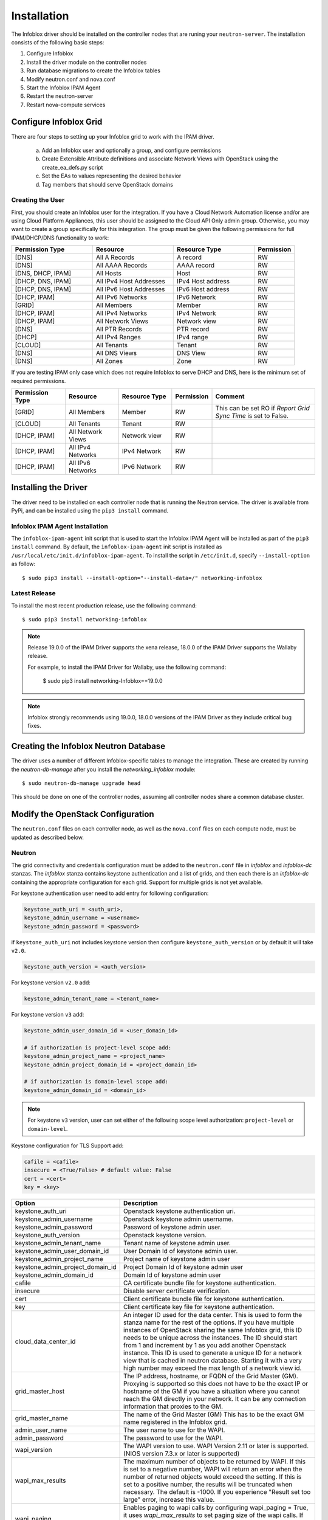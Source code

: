============
Installation
============
The Infoblox driver should be installed on the controller nodes that are
runing your ``neutron-server``. The installation consists of the following
basic steps:

1) Configure Infoblox
2) Install the driver module on the controller nodes
3) Run database migrations to create the Infoblox tables
4) Modify neutron.conf and nova.conf
5) Start the Infoblox IPAM Agent
6) Restart the neutron-server
7) Restart nova-compute services


Configure Infoblox Grid
=======================
There are four steps to setting up your Infoblox grid to work with the IPAM
driver.

    a) Add an Infoblox user and optionally a group, and configure permissions
    b) Create Extensible Attribute definitions and associate Network Views with OpenStack using
       the create_ea_defs.py script
    c) Set the EAs to values representing the desired behavior
    d) Tag members that should serve OpenStack domains

Creating the User
-----------------
First, you should create an Infoblox user for the integration. If you have a Cloud
Network Automation license and/or are using Cloud Platform Appliances, this user should be assigned to the Cloud API Only
admin group. Otherwise, you may want to create a group specifically for this
integration. The group must be given the following permissions for full
IPAM/DHCP/DNS functionality to work:

.. list-table::
   :header-rows: 1
   :widths: 20 20 20 10

   * - Permission Type
     - Resource
     - Resource Type
     - Permission
   * - [DNS]
     - All A Records
     - A record
     - RW
   * - [DNS]
     - All AAAA Records
     - AAAA record
     - RW
   * - [DNS, DHCP, IPAM]
     - All Hosts
     - Host
     - RW
   * - [DHCP, DNS, IPAM]
     - All IPv4 Host Addresses
     - IPv4 Host address
     - RW
   * - [DHCP, DNS, IPAM]
     - All IPv6 Host Addresses
     - IPv6 Host address
     - RW
   * - [DHCP, IPAM]
     - All IPv6 Networks
     - IPv6 Network
     - RW
   * - [GRID]
     - All Members
     - Member
     - RW
   * - [DHCP, IPAM]
     - All IPv4 Networks
     - IPv4 Network
     - RW
   * - [DHCP, IPAM]
     - All Network Views
     - Network view
     - RW
   * - [DNS]
     - All PTR Records
     - PTR record
     - RW
   * - [DHCP]
     - All IPv4 Ranges
     - IPv4 range
     - RW
   * - [CLOUD]
     - All Tenants
     - Tenant
     - RW
   * - [DNS]
     - All DNS Views
     - DNS View
     - RW
   * - [DNS]
     - All Zones
     - Zone
     - RW

If you are testing IPAM only case which does not require Infoblox to serve DHCP and DNS, here is
the minimum set of required permissions.

.. list-table::
   :header-rows: 1
   :widths: 20 20 20 10 40

   * - Permission Type
     - Resource
     - Resource Type
     - Permission
     - Comment
   * - [GRID]
     - All Members
     - Member
     - RW
     - This can be set RO if `Report Grid Sync Time` is set to False.
   * - [CLOUD]
     - All Tenants
     - Tenant
     - RW
     -
   * - [DHCP, IPAM]
     - All Network Views
     - Network view
     - RW
     -
   * - [DHCP, IPAM]
     - All IPv4 Networks
     - IPv4 Network
     - RW
     -
   * - [DHCP, IPAM]
     - All IPv6 Networks
     - IPv6 Network
     - RW
     -

Installing the Driver
=====================
The driver need to be installed on each controller node that is running the
Neutron service. The driver is available from PyPi, and can be installed using
the ``pip3 install`` command.

Infoblox IPAM Agent Installation
--------------------------------
The ``infoblox-ipam-agent`` init script that is used to start the Infoblox IPAM
Agent will be installed as part of the ``pip3 install`` command.
By default, the ``infoblox-ipam-agent`` init script is installed as
``/usr/local/etc/init.d/infoblox-ipam-agent``. To install the script in ``/etc/init.d``,
specify ``--install-option`` as follow::

    $ sudo pip3 install --install-option="--install-data=/" networking-infoblox


Latest Release
--------------
To install the most recent production release, use the following command::

    $ sudo pip3 install networking-infoblox

.. note::
  Release 19.0.0 of the IPAM Driver supports the xena release, 18.0.0 of the IPAM Driver supports the Wallaby release.

  For example, to install the IPAM Driver for Wallaby, use the following command:

    $ sudo pip3 install networking-Infoblox==19.0.0

.. note::
  Infoblox strongly recommends using 19.0.0, 18.0.0 versions of the
  IPAM Driver as they include critical bug fixes.

Creating the Infoblox Neutron Database
======================================
The driver uses a number of different Infoblox-specific tables to manage the
integration. These are created by running the `neutron-db-manage` after you
install the `networking_infoblox` module::

    $ sudo neutron-db-manage upgrade head

This should be done on one of the controller nodes, assuming all controller
nodes share a common database cluster.

Modify the OpenStack Configuration
==================================
The ``neutron.conf`` files on each controller node, as well as the
``nova.conf`` files on each compute node, must be updated as described below.

Neutron
-------
The grid connectivity and credentials configuration must be added to the
``neutron.conf`` file in `infoblox` and `infoblox-dc` stanzas. The `infoblox`
stanza contains keystone authentication and a list of grids,
and then each there is an `infoblox-dc` containing the appropriate configuration
for each grid. Support for multiple grids is not yet available.

For keystone authentication user need to add entry for following configuration:

.. code-block:: ini

    keystone_auth_uri = <auth_uri>,
    keystone_admin_username = <username>
    keystone_admin_password = <password>

if ``keystone_auth_uri`` not includes keystone version then configure
``keystone_auth_version`` or by default it will take ``v2.0``.

.. code-block:: ini

    keystone_auth_version = <auth_version>

For keystone version ``v2.0`` add:

.. code-block:: ini

    keystone_admin_tenant_name = <tenant_name>

For keystone version ``v3`` add:

.. code-block:: ini

    keystone_admin_user_domain_id = <user_domain_id>

    # if authorization is project-level scope add:
    keystone_admin_project_name = <project_name>
    keystone_admin_project_domain_id = <project_domain_id>

    # if authorization is domain-level scope add:
    keystone_admin_domain_id = <domain_id>

.. note::
   For keystone ``v3`` version, user can set either of the following
   scope level authorization:
   ``project-level`` or ``domain-level``.

Keystone configuration for TLS Support add:

.. code-block:: ini

    cafile = <cafile>
    insecure = <True/False> # default value: False
    cert = <cert>
    key = <key>

.. list-table::
   :header-rows: 1
   :widths: 10 90

   * - Option
     - Description
   * - keystone_auth_uri
     - Openstack keystone authentication uri.
   * - keystone_admin_username
     - Openstack keystone admin username.
   * - keystone_admin_password
     - Password of keystone admin user.
   * - keystone_auth_version
     - Openstack keystone version.
   * - keystone_admin_tenant_name
     - Tenant name of keystone admin user.
   * - keystone_admin_user_domain_id
     - User Domain Id of keystone admin user.
   * - keystone_admin_project_name
     - Project name of keystone admin user
   * - keystone_admin_project_domain_id
     - Project Domain Id of keystone admin user
   * - keystone_admin_domain_id
     - Domain Id of keystone admin user
   * - cafile
     - CA certificate bundle file for keystone authentication.
   * - insecure
     - Disable server certificate verification.
   * - cert
     - Client certificate bundle file for keystone authentication.
   * - key
     - Client certificate key file for keystone authentication.
   * - cloud_data_center_id
     - An integer ID used for the data center. This is used to form the stanza
       name for the rest of the options. If you have multiple instances of
       OpenStack sharing the same Infoblox grid, this ID needs to be unique
       across the instances. The ID should start from 1 and increment by 1 as
       you add another Openstack instance. This ID is used to generate
       a unique ID for a network view that is cached in neutron database.
       Starting it with a very high number may exceed the max length of a
       network view id.
   * - grid_master_host
     - The IP address, hostname, or FQDN of the Grid Master (GM).
       Proxying is supported so this does not have to be the exact IP or
       hostname of the GM if you have a situation where you cannot reach the GM
       directly in your network. It can be any connection information that
       proxies to the GM.
   * - grid_master_name
     - The name of the Grid Master (GM)
       This has to be the exact GM name registered in the Infoblox grid.
   * - admin_user_name
     - The user name to use for the WAPI.
   * - admin_password
     - The password to use for the WAPI.
   * - wapi_version
     - The WAPI version to use. WAPI Version 2.11 or later is supported.
       (NIOS version 7.3.x or later is supported)
   * - wapi_max_results
     - The maximum number of objects to be returned by WAPI. If this is set to
       a negative number, WAPI will return an error when the number of returned
       objects would exceed the setting. If this is set to a positive number,
       the results will be truncated when necessary. The default is -1000.
       If you experience "Result set too large" error, increase this value.
   * - wapi_paging
     - Enables paging to wapi calls by configuring wapi_paging = True,
       it uses `wapi_max_results` to set paging size of the wapi calls.
       If `wapi_max_results` is negative it will take paging size as 1000.
       The default is `False`
   * - ssl_verify
     - Set to false if you use a self-signed SSL certificate, and true
       if you use a certificate signed by a known certificate authority. You
       can also set this to a path to a certificate file so that verification
       will be done even for a self-signed certificate. Using a value of False
       in a production environment is not secure.
   * - http_pool_connections, http_pool_maxsize, http_request_timeout
     - Optional parameters to control the HTTP session pool.

Additionally, the `ipam_driver` option must be set in ``neutron.conf`` to
`infoblox`.

These settings must be done on *each controller* that runs the Neutron service.

Example (replace the ALL_CAPS values with those appropriate for your
installation):

.. code-block:: ini

   [DEFAULT]
   ipam_driver = infoblox

   [infoblox]
   cloud_data_center_id = 1
   keystone_admin_project_domain_id = default
   keystone_admin_user_domain_id = default
   keystone_admin_domain_id = default
   keystone_admin_project_name = admin
   keystone_admin_tenant_name = admin
   keystone_admin_username = admin
   keystone_admin_password = infoblox
   keystone_auth_uri = http://controller:5000
   keystone_auth_version = v3
   cafile = /opt/stack/data/ca-bundle.pem
   insecure = False
   key = <key>
   cert = <cert>

   [infoblox-dc:1]
   grid_master_host = GRID_MASTER_HOST
   grid_master_name = GRID_MASTER_NAME
   admin_user_name = USER
   admin_password = PASSWORD
   wapi_version = 2.11
   wapi_max_results = -50000
   wapi_paging = True

In addition to these options, you must enable the notifications options
within Neutron, if they are not already enabled.

.. code-block:: ini

   [DEFAULT]
   notification_driver = messagingv2
   notification_topics = notifications

Nova
----
On each controller node running the Nova service, as well as compute node
running nova-compute, you must configure Nova to send notifications.
These notifications are used by the Infoblox IPAM agent to manage DNS entries
and extensible attribute values for VMs. Set the following values in
``nova.conf``, if they are not already set.

.. code-block:: ini

   notification_driver = messagingv2
   notification_topics = notifications
   notify_on_state_change = vm_state

Restart the Services
====================
The appropriate services must be restarted to pick up the changes to the
configuration files.

Neutron
-------
Restart ``neutron-server`` on each node running it. The exact command may vary
based upon your distribution. In Ubuntu the command is::

    $ sudo systemctl restart devstack@q-*

Nova
----
If you modified the Nova notification settings, you must restart the Nova
Compute service on each node running it. The exact command may vary based
on your distribution. In Ubuntu the command is::

    $ sudo systemctl restart devstack@n-*

Create Extensible Attribute Definitions and Network View Associations
----------------------------------------------------------------------
The driver uses a variety of Extensible Attributes (EAs) to manage its
configuration. The needed extensible attributes may be created automatically
using the ``create_ea_defs.py`` script that can be found under the ``tools``
directory in the distribution::

    $ python3 create_ea_defs.py

The script will prompt you for the user name and password of an Infoblox superuser, which
is needed to create the EA definitions.

The script will also prompt you for association or un-association of
network views to OpenStack. This is an important step. You can use this script to select
network views explicitly to use in OpenStack. An associated network view will
have `Cloud Adapter ID` EAs stored on that network view. The `Cloud Adapter ID`
is equivalent to `cloud_data_center_id` defined in neutron.conf.

Setting EA values to Configure the Integration
----------------------------------------------
You must decide on the configuration you would like to use. For details on the
configuration options, please refer to the Infoblox Configuration Guide
(configuration_guide.rst).

The configuration is captured within the various EAs that were created in the
previous step. In general, these EAs are set on the *grid master* member. To do
this, you navigate to Grid > Grid Manager > Members and click on the Gear icon
next to the grid master member. Choose the *Extensible Attributes* option. From
there you can create and modify various EA values that will apply to the entire
IPAM driver integration.

Start the Infoblox IPAM Agent
=============================
Depending on your distribution, you will need to create and configure
init.d and/or systemd service definitions for the ``infoblox-ipam-agent``.
Once that is done, you should start the agent.

To start it manually, without any init.d or systemd setup, you run the
following command as the same user that runs neutron-server::

    $ /usr/local/bin/infoblox-ipam-agent --config-file /etc/neutron/neutron.conf --config-file /etc/neutron/plugins/ml2/ml2_conf.ini >/var/log/neutron/infoblox-ipam-agent.log 2>&1

Running Data Migration
======================

Before installing networking-infoblox, you may have already created networks,
subnets and ports in OpenStack. If you wish to migrate those objects to the
Infoblox grid, you can run `sync_neutron_to_infoblox.py` script under
networking_infoblox\tools folder.

In order to run the script, you will need to create a keystone_admin file if
you don't have one already and source it so that you have the admin credential
variables available in the shell environment.

networking-infoblox should have been successfully configured before running the
migration script.

.. code-block:: console

    $ cat keystone_admin
    unset OS_SERVICE_TOKEN
    export OS_USERNAME=admin
    export OS_PASSWORD=admin
    export OS_AUTH_URL=http://controller:5000/v2.0
    export PS1='[\u@\h \W(keystone_admin)]\$ '

    export OS_TENANT_NAME=admin
    export OS_REGION_NAME=RegionOne

For keystone behind TLS:

.. code-block:: console

    $ cat keystone_admin
    unset OS_SERVICE_TOKEN
    export OS_USERNAME=admin
    export OS_PASSWORD=mysecret
    export OS_AUTH_URL=http://controller:5000/v3
    export PS1='[\u@\h \W(keystone_admin)]\$ '

    export OS_TENANT_NAME=admin
    export OS_PROJECT_NAME=admin
    export OS_REGION_NAME=RegionOne
    export OS_PROJECT_DOMAIN_ID=default
    export OS_USER_DOMAIN_ID=default
    export OS_DOMAIN_ID=default
    export SERVICE_ENDPOINT=http://controller:5000/v3
    export OS_IDENTITY_API_VERSION=3
    export OS_CACERT=/etc/ssl/certs/apache-selfsigned.crt
    export OS_INSECURE=False
    export OS_KEY=<key>
    export OS_CERT=<cert>

.. code-block:: console

    $ source keystone_admin

    # if you have not run infoblox-ipam-agent yet, then you need to run
    # infoblox_grid_sync.py to register the Infoblox grid members to Neutron.
    $ networking-infoblox(keystone_admin)]# python3 networking_infoblox/tools/infoblox_grid_sync.py

    $ networking-infoblox(keystone_admin)]# python3 networking_infoblox/tools/sync_neutron_to_infoblox.py

You can re-run the migration script as many times as needed.

Known Issues and Limitation
===========================

Issue #1
--------

We have discovered an issue with `A` DNS record during the floating IP
association. After a floating IP is associated, infoblox-ipam-agent updates
the record name from 'floating-ip-' prefixed name to 'host-ip-' prefixed name
to indicate that the floating ip is now associated with the instance.

After the name change happens, sometimes we see that all the EAs are cleared.

This happens when WAPI version 2.3 is used against NIOS 7.3.

The following grid configurations are needed to reproduce the issue:

 * `IP Allocation Strategy`: Fixed Address
 * `DNS Record Binding Types`: record:a, record:aaaa
